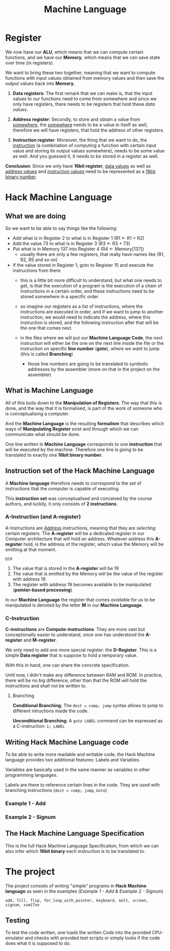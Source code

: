 #+title: Machine Language

* Register
We now have our *ALU*, which means that we can compute certain functions, and we have our *Memory*, which means that we can save state over time (in registers).

We want to bring these two together, meaning that we want to compute functions with input values obtained from memory values and then save the output values back into *Memory*.

1. *Data registers*: The first remark that we can make is, that the input values to our functions need to come from somewhere and since we only have registers, there needs to be registers that hold these /data values/.

2. *Address register*: Secondly, to store and obtain a value from _somewhere_, the _somewhere_ needs to be a value in itself as well, therefore we will have registers, that hold the address of other registers.

3. *Instruction register*: Moreover, the thing that we want to do, the _instruction_ (a combination of computing a function with certain input value and storing its output values somewhere), needs to be some value as well. And you guessed it, it needs to be stored in a register as well.

*Conclusion*: Since we only have *16bit register*, _data values_ as well as _address values_ and _instruction values_ need to be represented as a _16bit binary number_.

* Hack Machine Language

** What we are doing
So we want to be able to say things like the following:

- Add what is in Register 2 to what is in Register 1 (R1 <- R1 + R2)
- Add the value 73 to what is in Register 3 (R3 <- R3 + 73)
- Put what is in Memory 137 into Register 4 (R4 <- Memory[137])
  - usually there are only a few registers, that really have names like (R1, R2, R5 and so on)
- If the value stored in Register 1, goto to Register 15 and execute the instructions from there
  - this is a little bit more difficult to understand, but what one needs to get, is that the execution of a program is the execution of a chain of instructions in a certain order, and these instructions need to be stored somewhere in a specific order
  - so imagine our registers as a list of instructions, where the instructions are executed in order, and if we want to jump to another instruction, we would need to indicate the address, where this instruction is stored, and the following instruction after that will be the one that comes next.

   [[file:imgs/instructions.png]]

  - in the files where we will put our *Machine Language Code*, the next instruction will either be the one on the next line inside the file or the instruction on  specific *line number* (*goto*), where we want to jump (this is called *Branching*)
    - those line numbers are going to be translated to symbolic addresses by the assembler (more on that in the project on the assembler)

      [[file:imgs/branching.png]]

** What is Machine Language

All of this boils down to the *Manipulation of Registers*. The way that this is done, and the way that it is formalised, is part of the work of someone who is conceptualising a computer.

And the *Machine Language* is the resulting *formalism* that describes which ways of *Manipulating Register* exist and through which we can communicate what should be done.

One line written in *Machine Language* corresponds to one *instruction* that will be executed by the machine. Therefore one line is going to be translated to exactly one *16bit binary number*.

[[file:imgs/program_translation.png]]

** Instruction set of the Hack Machine Language

A *Machine language* therefore needs to correspond to the set of instructions that the computer is capable of executing.

This *instruction set* was conceptualised and conceived by the course authors, and luckily, it only consists of *2 instructions*.

*** A-Instruction (and A-register)

A-Instructions are _Address_ instructions, meaning that they are /selecting/ certain registers.
The *A-register* will be a dedicated register in our Computer architecture that will hold an address.
Whatever address this *A-register* hold, is the address of the register, which value the Memory will be emitting at that moment.

=@19=
1. The value that is stored in the *A-register* will be 19
2. The value that is emitted by the Memory will be the value of the register with address 19
3. The register with address 19 becomes available to be manipulated (*pointer-based processing*)

In our *Machine Language* the register that comes /available/ for us to be manipulated is denoted by the letter *M* in our *Machine Language*.

*** C-Instruction

*C-instructions* are *Compute-instructions*. They are more vast but conceptionally easier to understand, once one has understood the *A-register* and *M-register*.

We only need to add one more special register: the *D-Register*.
This is a simple *Data register* that is suppose to hold a temporary value.

With this in hand, one can share the concrete specification.

[[file:imgs/c-instructions.png]]

Until now, I didn't make any difference between RAM and ROM. In practice, there will be no big difference, other than that the ROM will hold the instructions and shall not be written to.

**** Branching

*Conditional Branching*: The =dest = comp; jump= syntax allows to jump to different intructions inside the code.

[[file:imgs/conditional_branching.png]]

*Unconditional Branching*: A =goto LABEL= command can be expressed as a C-instruction: =1; LABEL=

[[file:imgs/unconditional_branching.png]]

** Writing Hack Machine Language code

To be able to write more readable and writable code, the Hack Machine language provides two additional features: Labels and Variables.

Variables are basically used in the same manner as variables in other programming languages.

Labels are there to reference certain lines in the code. They are used with branching instructions (=dest = comp; jump=, =Goto=)

*** Example 1 - Add
[[file:imgs/add.png]]

*** Example 2 - Signum
[[file:imgs/signum.png]]

** The Hack Machine Language Specification

This is the full Hack Machine Language Specification, from which we can also infer which *16bit binary* each instruction is to be translated to.

[[file:imgs/hackSpec.png]]

* The project

The project consists of writing "simple" programs in *Hack Machine language* as seen in the examples ([[*Example 1 - Add][Example 1 - Add]] & [[*Example 2 - Signum][Example 2 - Signum]])

=add, fill, flip, for_loop_with_pointer, keyboard, mult, screen, signum, sum1Ton=

** Testing

To test the code written, one loads the written Code into the provided CPU-emulator and checks with provided test scripts or simply looks if the code does what it is supposed to do.
